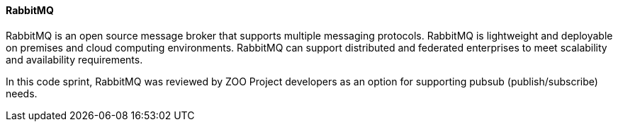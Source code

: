 [[rabbitmq]]
==== RabbitMQ

RabbitMQ is an open source message broker that supports multiple messaging protocols. RabbitMQ is lightweight and deployable on premises and cloud computing environments. RabbitMQ can support distributed and federated enterprises to meet scalability and availability requirements.

In this code sprint, RabbitMQ was reviewed by ZOO Project developers as an option for supporting pubsub (publish/subscribe) needs.
